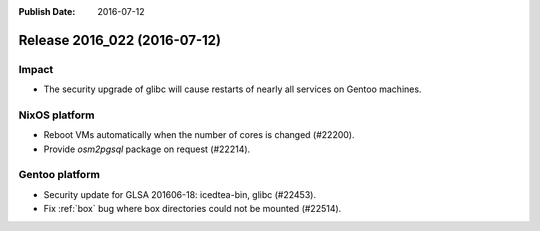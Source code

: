 :Publish Date: 2016-07-12

Release 2016_022 (2016-07-12)
-----------------------------

Impact
^^^^^^

* The security upgrade of glibc will cause restarts of nearly all services on
  Gentoo machines.


NixOS platform
^^^^^^^^^^^^^^

* Reboot VMs automatically when the number of cores is changed (#22200).
* Provide `osm2pgsql` package on request (#22214).


Gentoo platform
^^^^^^^^^^^^^^^

* Security update for GLSA 201606-18: icedtea-bin, glibc (#22453).
* Fix :ref:`box` bug where box directories could not be mounted (#22514).


.. vim: set spell spelllang=en:
